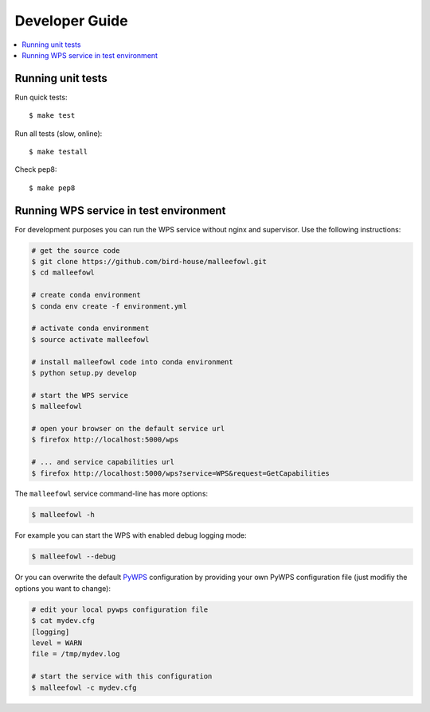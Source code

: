 .. _devguide:

Developer Guide
===============

.. contents::
    :local:
    :depth: 1

.. _testing:

Running unit tests
---------------------------------------

Run quick tests::

    $ make test

Run all tests (slow, online)::

    $ make testall

Check pep8::

    $ make pep8

.. _wps_test_env:

Running WPS service in test environment
---------------------------------------

For development purposes you can run the WPS service without nginx and supervisor.
Use the following instructions:

.. code-block:: sh

    # get the source code
    $ git clone https://github.com/bird-house/malleefowl.git
    $ cd malleefowl

    # create conda environment
    $ conda env create -f environment.yml

    # activate conda environment
    $ source activate malleefowl

    # install malleefowl code into conda environment
    $ python setup.py develop

    # start the WPS service
    $ malleefowl

    # open your browser on the default service url
    $ firefox http://localhost:5000/wps

    # ... and service capabilities url
    $ firefox http://localhost:5000/wps?service=WPS&request=GetCapabilities

The ``malleefowl`` service command-line has more options:

.. code-block:: sh

    $ malleefowl -h

For example you can start the WPS with enabled debug logging mode:

.. code-block:: sh

    $ malleefowl --debug

Or you can overwrite the default `PyWPS`_ configuration by providing your own
PyWPS configuration file (just modifiy the options you want to change):

.. code-block:: sh

    # edit your local pywps configuration file
    $ cat mydev.cfg
    [logging]
    level = WARN
    file = /tmp/mydev.log

    # start the service with this configuration
    $ malleefowl -c mydev.cfg

.. _PyWPS: http://pywps.org/
